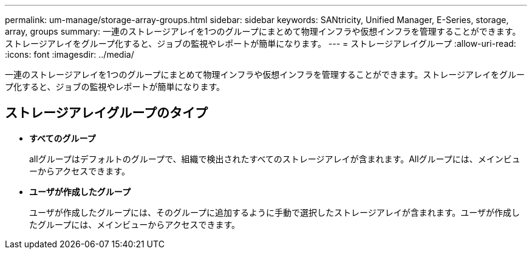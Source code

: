 ---
permalink: um-manage/storage-array-groups.html 
sidebar: sidebar 
keywords: SANtricity, Unified Manager, E-Series, storage, array, groups 
summary: 一連のストレージアレイを1つのグループにまとめて物理インフラや仮想インフラを管理することができます。ストレージアレイをグループ化すると、ジョブの監視やレポートが簡単になります。 
---
= ストレージアレイグループ
:allow-uri-read: 
:icons: font
:imagesdir: ../media/


[role="lead"]
一連のストレージアレイを1つのグループにまとめて物理インフラや仮想インフラを管理することができます。ストレージアレイをグループ化すると、ジョブの監視やレポートが簡単になります。



== ストレージアレイグループのタイプ

* *すべてのグループ*
+
allグループはデフォルトのグループで、組織で検出されたすべてのストレージアレイが含まれます。Allグループには、メインビューからアクセスできます。

* *ユーザが作成したグループ*
+
ユーザが作成したグループには、そのグループに追加するように手動で選択したストレージアレイが含まれます。ユーザが作成したグループには、メインビューからアクセスできます。


